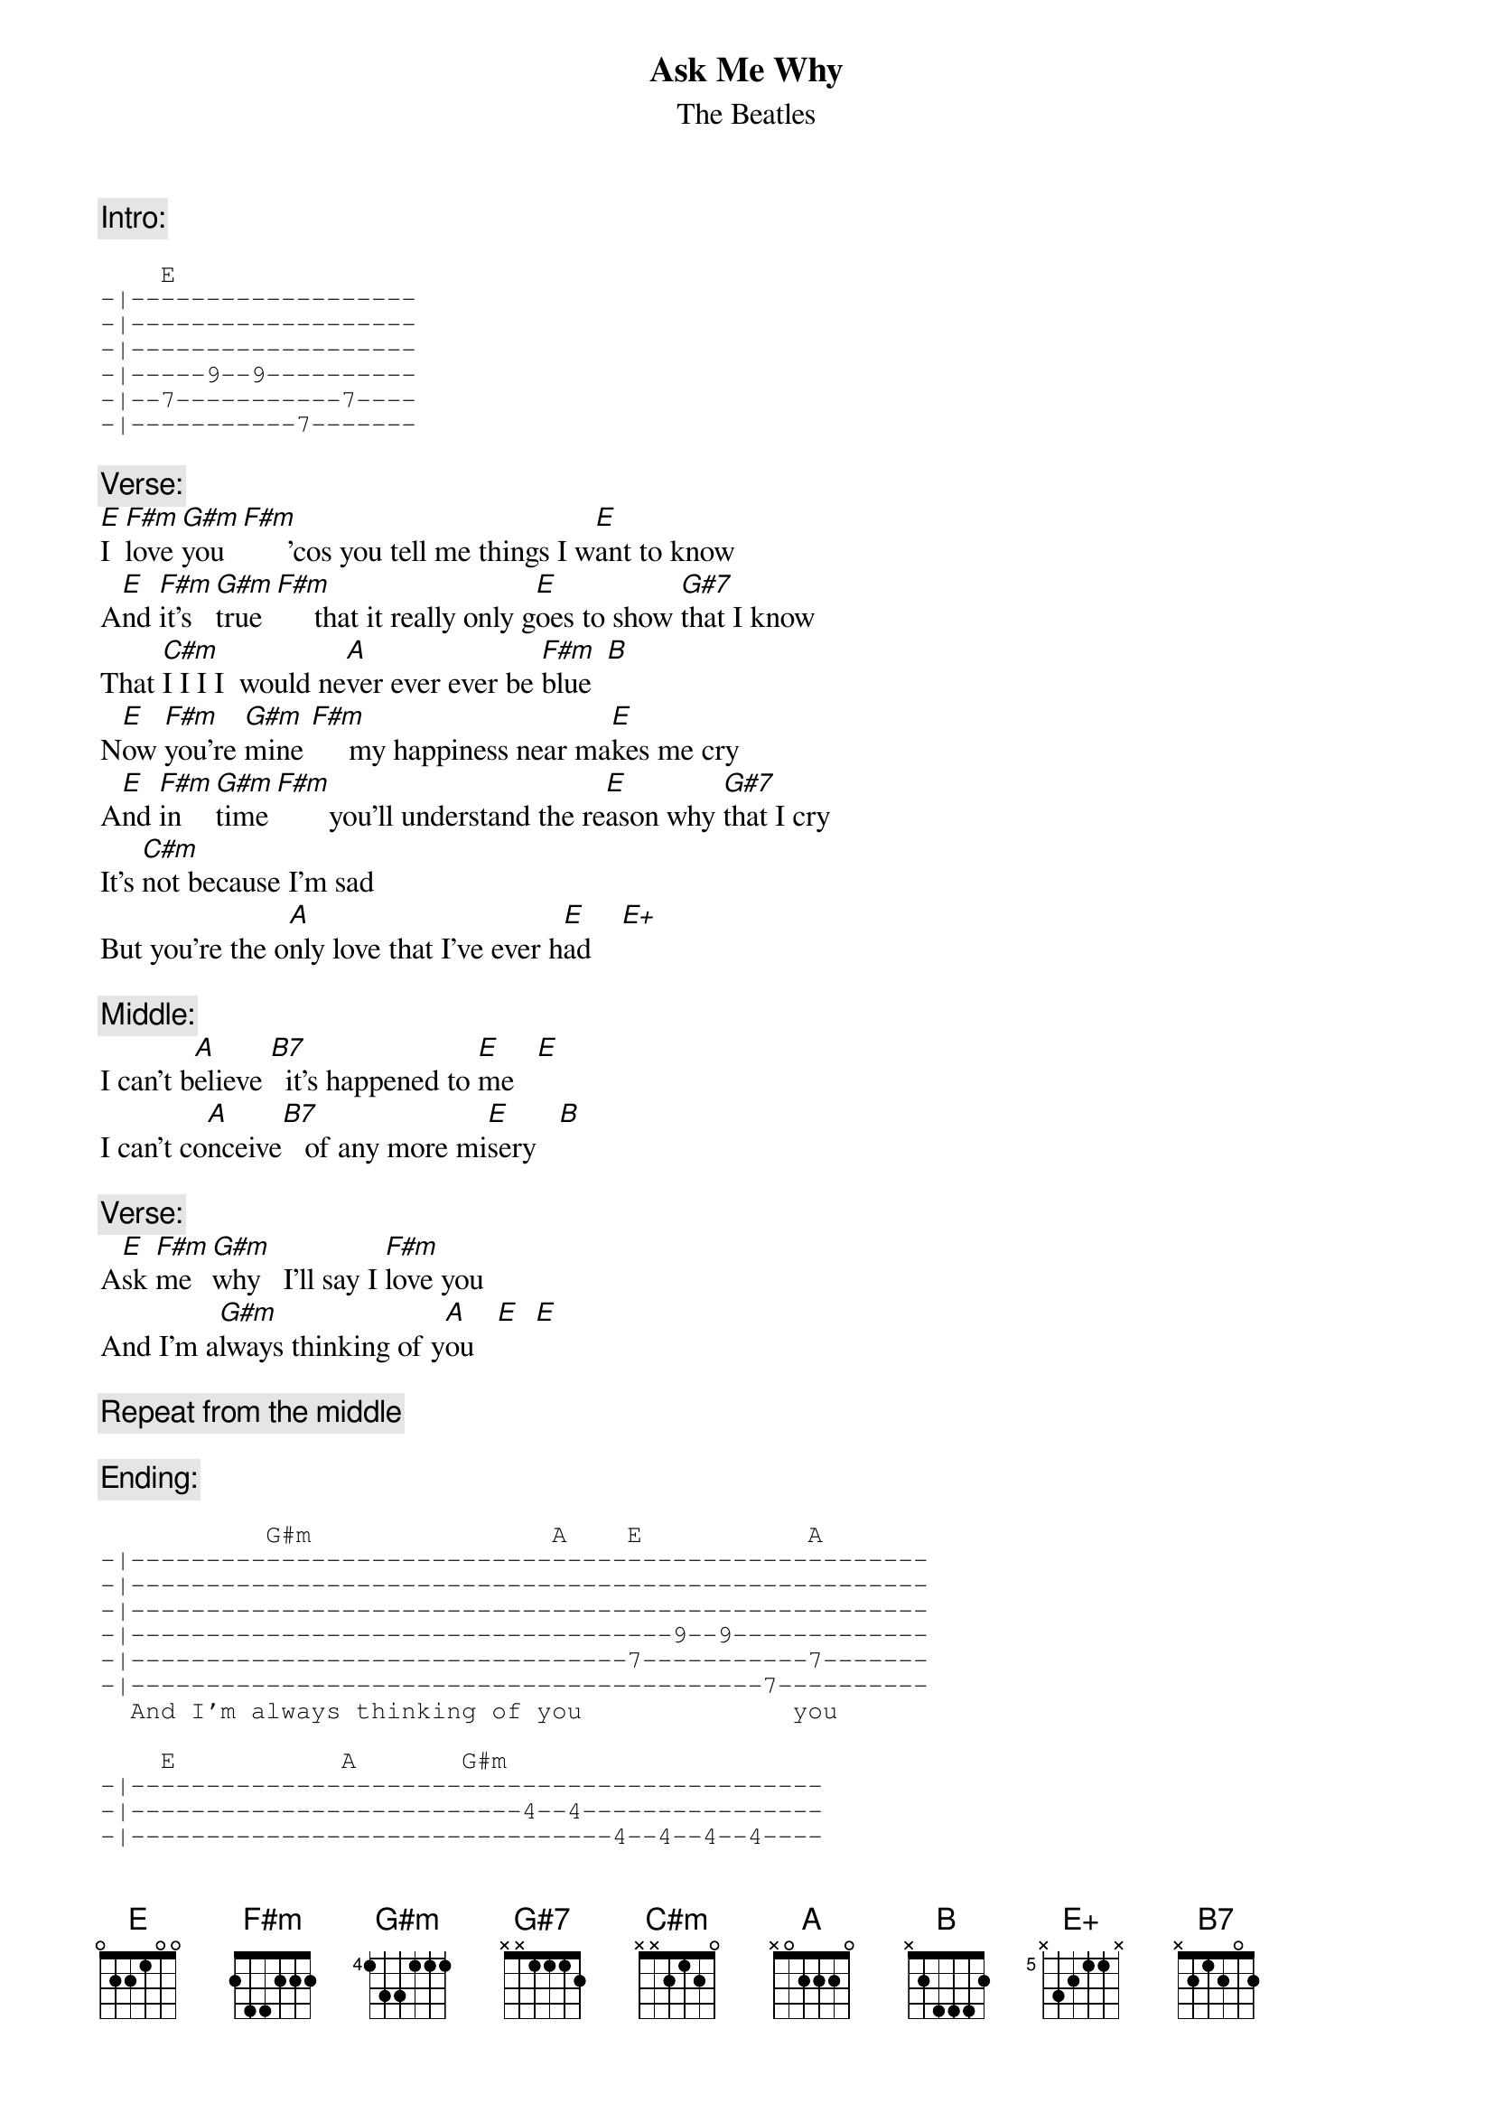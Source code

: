 {key: E}
{t:Ask Me Why}
{st:The Beatles}
{define:E+ base-fret 5 frets N 3 2 1 1 N}

{c:Intro:}
{sot}

    E
-|-------------------
-|-------------------
-|-------------------
-|-----9--9----------
-|--7-----------7----
-|-----------7-------
{eot}

{c:Verse:}
[E]I  [F#m]love [G#m]you  [F#m]      'cos you tell me things I w[E]ant to know
A[E]nd [F#m]it's [G#m]true [F#m]     that it really only g[E]oes to show [G#7]that I know
That [C#m]I I I I  would ne[A]ver ever ever be [F#m]blue  [B]
N[E]ow [F#m]you're [G#m]mine [F#m]     my happiness near ma[E]kes me cry
A[E]nd [F#m]in  [G#m]time [F#m]       you'll understand the re[E]ason why [G#7]that I cry
It's [C#m]not because I'm sad
But you're the o[A]nly love that I've ever h[E]ad    [E+]

{c:Middle:}
I can't b[A]elieve [B7]  it's happened to [E]me   [E]
I can't co[A]nceive[B7]   of any more mi[E]sery   [B]

{c:Verse:}
A[E]sk [F#m]me  [G#m]why   I'll say I [F#m]love you  
And I'm a[G#m]lways thinking of y[A]ou   [E]  [E]

{c:Repeat from the middle}

{c:Ending:}
{sot}

           G#m                A    E           A
-|-----------------------------------------------------
-|-----------------------------------------------------
-|-----------------------------------------------------
-|------------------------------------9--9-------------
-|---------------------------------7-----------7-------
-|------------------------------------------7----------
  And I'm always thinking of you              you      

    E           A       G#m
-|----------------------------------------------
-|--------------------------4--4----------------
-|--------------------------------4--4--4--4----
-|-----9--9-----------------------------6--6----
-|--7-----------7-------------------------------
-|-----------7-----------4----------------------
                you

{eot}
